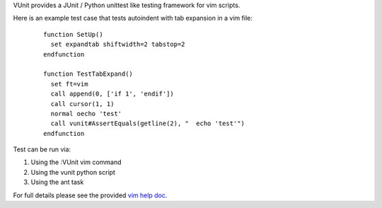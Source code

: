 ..  Copyright (c) 2005 - 2024, Eric Van Dewoestine
    All rights reserved.

    Redistribution and use of this software in source and binary forms, with
    or without modification, are permitted provided that the following
    conditions are met:

    * Redistributions of source code must retain the above
      copyright notice, this list of conditions and the
      following disclaimer.

    * Redistributions in binary form must reproduce the above
      copyright notice, this list of conditions and the
      following disclaimer in the documentation and/or other
      materials provided with the distribution.

    * Neither the name of Eric Van Dewoestine nor the names of its
      contributors may be used to endorse or promote products derived from
      this software without specific prior written permission of
      Eric Van Dewoestine.

    THIS SOFTWARE IS PROVIDED BY THE COPYRIGHT HOLDERS AND CONTRIBUTORS "AS
    IS" AND ANY EXPRESS OR IMPLIED WARRANTIES, INCLUDING, BUT NOT LIMITED TO,
    THE IMPLIED WARRANTIES OF MERCHANTABILITY AND FITNESS FOR A PARTICULAR
    PURPOSE ARE DISCLAIMED. IN NO EVENT SHALL THE COPYRIGHT OWNER OR
    CONTRIBUTORS BE LIABLE FOR ANY DIRECT, INDIRECT, INCIDENTAL, SPECIAL,
    EXEMPLARY, OR CONSEQUENTIAL DAMAGES (INCLUDING, BUT NOT LIMITED TO,
    PROCUREMENT OF SUBSTITUTE GOODS OR SERVICES; LOSS OF USE, DATA, OR
    PROFITS; OR BUSINESS INTERRUPTION) HOWEVER CAUSED AND ON ANY THEORY OF
    LIABILITY, WHETHER IN CONTRACT, STRICT LIABILITY, OR TORT (INCLUDING
    NEGLIGENCE OR OTHERWISE) ARISING IN ANY WAY OUT OF THE USE OF THIS
    SOFTWARE, EVEN IF ADVISED OF THE POSSIBILITY OF SUCH DAMAGE.

VUnit provides a JUnit / Python unittest like testing framework for vim scripts.

Here is an example test case that tests autoindent with tab expansion in a vim
file:

  ::

    function SetUp()
      set expandtab shiftwidth=2 tabstop=2
    endfunction

    function TestTabExpand()
      set ft=vim
      call append(0, ['if 1', 'endif'])
      call cursor(1, 1)
      normal oecho 'test'
      call vunit#AssertEquals(getline(2), "  echo 'test'")
    endfunction

Test can be run via:

#. Using the :VUnit vim command
#. Using the vunit python script
#. Using the ant task

For full details please see the provided `vim help doc`_.

.. _vim help doc: https://github.com/ervandew/vunit/blob/main/doc/vunit.txt
